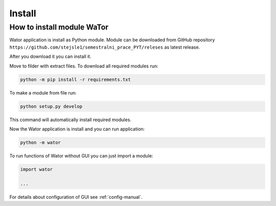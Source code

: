 Install
=======

How to install module WaTor
---------------------------

Wator application is install as Python module. Module can be downloaded from GitHub repository ``https://github.com/stejsle1/semestralni_prace_PYT/releses`` as latest release.

After you download it you can install it.

Move to filder with extract files. To download all required modules run:

.. code:: Python

  python -m pip install -r requirements.txt
  
To make a module from file run:

.. code:: Python

  python setup.py develop

This command will automatically install required modules.

Now the Wator application is install and you can run application:

.. code:: Python

  python -m wator

To run functions of Wator without GUI you can just import a module:

.. code:: Python

  import wator

  ...

For details about configuration of GUI see :ref:`config-manual`.
